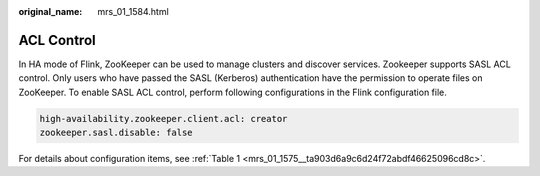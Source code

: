 :original_name: mrs_01_1584.html

.. _mrs_01_1584:

ACL Control
===========

In HA mode of Flink, ZooKeeper can be used to manage clusters and discover services. Zookeeper supports SASL ACL control. Only users who have passed the SASL (Kerberos) authentication have the permission to operate files on ZooKeeper. To enable SASL ACL control, perform following configurations in the Flink configuration file.

.. code-block::

   high-availability.zookeeper.client.acl: creator
   zookeeper.sasl.disable: false

For details about configuration items, see :ref:`Table 1 <mrs_01_1575__ta903d6a9c6d24f72abdf46625096cd8c>`.
